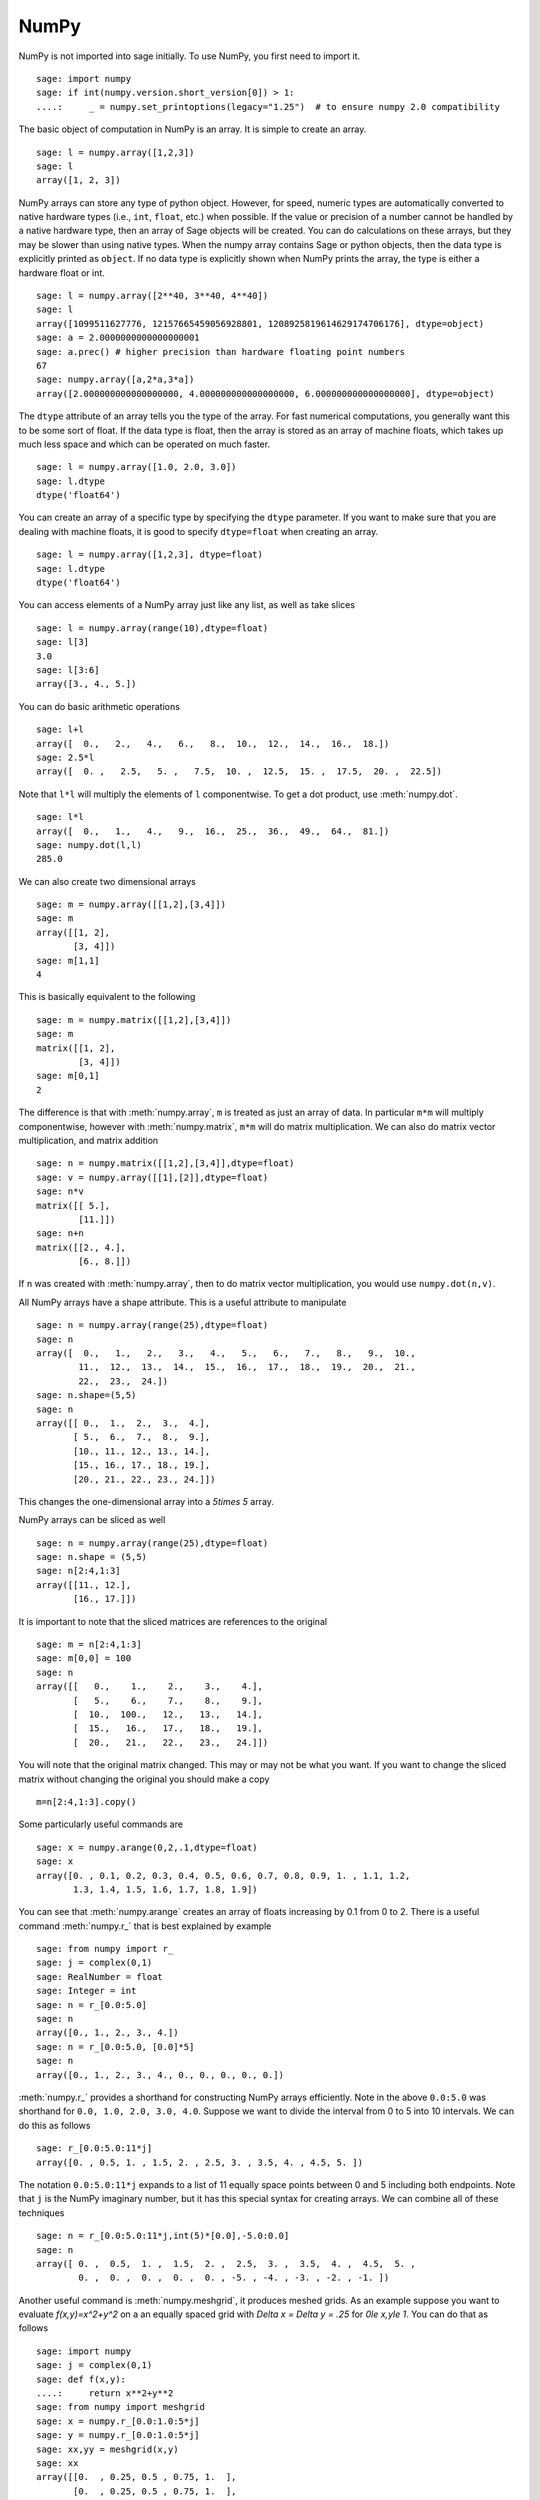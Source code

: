 NumPy
=====

NumPy is not imported into sage initially.  To use NumPy, you first need to
import it.

::

    sage: import numpy
    sage: if int(numpy.version.short_version[0]) > 1:
    ....:     _ = numpy.set_printoptions(legacy="1.25")  # to ensure numpy 2.0 compatibility

The basic object of computation in NumPy is an array. It is simple to
create an array.

.. link

::

    sage: l = numpy.array([1,2,3])
    sage: l
    array([1, 2, 3])

NumPy arrays can store any type of python object. However, for speed,
numeric types are automatically converted to native hardware types
(i.e., ``int``, ``float``, etc.) when possible.  If the value or
precision of a number cannot be handled by a native hardware type,
then an array of Sage objects will be created.  You can do
calculations on these arrays, but they may be slower than using native
types.  When the numpy array contains Sage or python objects, then the
data type is explicitly printed as ``object``.  If no data type is
explicitly shown when NumPy prints the array, the type is either a
hardware float or int.

.. link

::

    sage: l = numpy.array([2**40, 3**40, 4**40])
    sage: l
    array([1099511627776, 12157665459056928801, 1208925819614629174706176], dtype=object)
    sage: a = 2.0000000000000000001
    sage: a.prec() # higher precision than hardware floating point numbers
    67
    sage: numpy.array([a,2*a,3*a])
    array([2.000000000000000000, 4.000000000000000000, 6.000000000000000000], dtype=object)


The ``dtype`` attribute of an array tells you the type of the array.
For fast numerical computations, you generally want this to be some
sort of float.  If the data type is float, then the array is stored as
an array of machine floats, which takes up much less space and which
can be operated on much faster.


.. link

::

    sage: l = numpy.array([1.0, 2.0, 3.0])
    sage: l.dtype
    dtype('float64')

You can create an array of a specific type by specifying the ``dtype``
parameter.  If you want to make sure that you are dealing with machine
floats, it is good to specify ``dtype=float`` when creating
an array.

.. link

::

    sage: l = numpy.array([1,2,3], dtype=float)
    sage: l.dtype
    dtype('float64')


You can access elements of a NumPy array just like any list, as
well as take slices

.. link

::

    sage: l = numpy.array(range(10),dtype=float)
    sage: l[3]
    3.0
    sage: l[3:6]
    array([3., 4., 5.])

You can do basic arithmetic operations

.. link

::

    sage: l+l
    array([  0.,   2.,   4.,   6.,   8.,  10.,  12.,  14.,  16.,  18.])
    sage: 2.5*l
    array([  0. ,   2.5,   5. ,   7.5,  10. ,  12.5,  15. ,  17.5,  20. ,  22.5])

Note that ``l*l`` will multiply the elements of ``l`` componentwise. To get
a dot product, use :meth:`numpy.dot`.

.. link

::

    sage: l*l
    array([  0.,   1.,   4.,   9.,  16.,  25.,  36.,  49.,  64.,  81.])
    sage: numpy.dot(l,l)
    285.0

We can also create two dimensional arrays

.. link

::

    sage: m = numpy.array([[1,2],[3,4]])
    sage: m
    array([[1, 2],
           [3, 4]])
    sage: m[1,1]
    4

This is basically equivalent to the following

.. link

::

    sage: m = numpy.matrix([[1,2],[3,4]])
    sage: m
    matrix([[1, 2],
            [3, 4]])
    sage: m[0,1]
    2

The difference is that with :meth:`numpy.array`, ``m`` is treated as just
an array of data. In particular ``m*m`` will multiply componentwise,
however with :meth:`numpy.matrix`, ``m*m`` will do matrix multiplication. We can
also do matrix vector multiplication, and matrix addition

.. link

::

    sage: n = numpy.matrix([[1,2],[3,4]],dtype=float)
    sage: v = numpy.array([[1],[2]],dtype=float)
    sage: n*v
    matrix([[ 5.],
            [11.]])
    sage: n+n
    matrix([[2., 4.],
            [6., 8.]])

If ``n`` was created with :meth:`numpy.array`, then to do matrix vector
multiplication, you would use ``numpy.dot(n,v)``.

All NumPy arrays have a shape attribute. This is a useful attribute
to manipulate

.. link

::

    sage: n = numpy.array(range(25),dtype=float)
    sage: n
    array([  0.,   1.,   2.,   3.,   4.,   5.,   6.,   7.,   8.,   9.,  10.,
            11.,  12.,  13.,  14.,  15.,  16.,  17.,  18.,  19.,  20.,  21.,
            22.,  23.,  24.])
    sage: n.shape=(5,5)
    sage: n
    array([[ 0.,  1.,  2.,  3.,  4.],
           [ 5.,  6.,  7.,  8.,  9.],
           [10., 11., 12., 13., 14.],
           [15., 16., 17., 18., 19.],
           [20., 21., 22., 23., 24.]])

This changes the one-dimensional array into a `5\times 5` array.

NumPy arrays can be sliced as well

.. link

::

    sage: n = numpy.array(range(25),dtype=float)
    sage: n.shape = (5,5)
    sage: n[2:4,1:3]
    array([[11., 12.],
           [16., 17.]])

It is important to note that the sliced matrices are references to
the original

.. link

::

    sage: m = n[2:4,1:3]
    sage: m[0,0] = 100
    sage: n
    array([[   0.,    1.,    2.,    3.,    4.],
           [   5.,    6.,    7.,    8.,    9.],
           [  10.,  100.,   12.,   13.,   14.],
           [  15.,   16.,   17.,   18.,   19.],
           [  20.,   21.,   22.,   23.,   24.]])

You will note that the original matrix changed. This may or may not
be what you want. If you want to change the sliced matrix without
changing the original you should make a copy

.. link

::

    m=n[2:4,1:3].copy()

Some particularly useful commands are

.. link

::

    sage: x = numpy.arange(0,2,.1,dtype=float)
    sage: x
    array([0. , 0.1, 0.2, 0.3, 0.4, 0.5, 0.6, 0.7, 0.8, 0.9, 1. , 1.1, 1.2,
           1.3, 1.4, 1.5, 1.6, 1.7, 1.8, 1.9])

You can see that :meth:`numpy.arange` creates an array of floats increasing by 0.1
from 0 to 2. There is a useful command :meth:`numpy.r_` that is best explained by example

.. link

::

    sage: from numpy import r_
    sage: j = complex(0,1)
    sage: RealNumber = float
    sage: Integer = int
    sage: n = r_[0.0:5.0]
    sage: n
    array([0., 1., 2., 3., 4.])
    sage: n = r_[0.0:5.0, [0.0]*5]
    sage: n
    array([0., 1., 2., 3., 4., 0., 0., 0., 0., 0.])


:meth:`numpy.r_` provides a shorthand for constructing NumPy arrays efficiently.
Note in the above ``0.0:5.0`` was shorthand for ``0.0, 1.0, 2.0, 3.0, 4.0``.
Suppose we want to divide the interval from 0 to 5 into 10
intervals. We can do this as follows

.. link

::

    sage: r_[0.0:5.0:11*j]
    array([0. , 0.5, 1. , 1.5, 2. , 2.5, 3. , 3.5, 4. , 4.5, 5. ])

The notation ``0.0:5.0:11*j`` expands to a list of 11 equally space
points between 0 and 5 including both endpoints. Note that ``j`` is the
NumPy imaginary number, but it has this special syntax for creating
arrays. We can combine all of these techniques

.. link

::

    sage: n = r_[0.0:5.0:11*j,int(5)*[0.0],-5.0:0.0]
    sage: n
    array([ 0. ,  0.5,  1. ,  1.5,  2. ,  2.5,  3. ,  3.5,  4. ,  4.5,  5. ,
            0. ,  0. ,  0. ,  0. ,  0. , -5. , -4. , -3. , -2. , -1. ])

Another useful command is :meth:`numpy.meshgrid`, it produces meshed grids. As an
example suppose you want to evaluate `f(x,y)=x^2+y^2` on a
an equally spaced grid with `\Delta x = \Delta y = .25` for
`0\le x,y\le 1`. You can do that as follows

::

    sage: import numpy
    sage: j = complex(0,1)
    sage: def f(x,y):
    ....:     return x**2+y**2
    sage: from numpy import meshgrid
    sage: x = numpy.r_[0.0:1.0:5*j]
    sage: y = numpy.r_[0.0:1.0:5*j]
    sage: xx,yy = meshgrid(x,y)
    sage: xx
    array([[0.  , 0.25, 0.5 , 0.75, 1.  ],
           [0.  , 0.25, 0.5 , 0.75, 1.  ],
           [0.  , 0.25, 0.5 , 0.75, 1.  ],
           [0.  , 0.25, 0.5 , 0.75, 1.  ],
           [0.  , 0.25, 0.5 , 0.75, 1.  ]])
    sage: yy
    array([[0.  , 0.  , 0.  , 0.  , 0.  ],
           [0.25, 0.25, 0.25, 0.25, 0.25],
           [0.5 , 0.5 , 0.5 , 0.5 , 0.5 ],
           [0.75, 0.75, 0.75, 0.75, 0.75],
           [1.  , 1.  , 1.  , 1.  , 1.  ]])
    sage: f(xx,yy)
    array([[0.    , 0.0625, 0.25  , 0.5625, 1.    ],
           [0.0625, 0.125 , 0.3125, 0.625 , 1.0625],
           [0.25  , 0.3125, 0.5   , 0.8125, 1.25  ],
           [0.5625, 0.625 , 0.8125, 1.125 , 1.5625],
           [1.    , 1.0625, 1.25  , 1.5625, 2.    ]])

You can see that :meth:`numpy.meshgrid` produces a pair of matrices, here denoted
`xx` and `yy`, such that `(xx[i,j],yy[i,j])` has coordinates
`(x[i],y[j])`.  This is useful because to evaluate `f` over a grid, we
only need to evaluate it on each pair of entries in `xx`, `yy`. Since
NumPy automatically performs arithmetic operations on arrays
componentwise, it is very easy to evaluate functions over a grid with
very little code.

A useful module is the :mod:`numpy.linalg` module. If you want to solve an
equation `Ax=b` do

::

    sage: import numpy
    sage: from numpy import linalg
    sage: A = numpy.random.randn(5,5)
    sage: b = numpy.array(range(1,6))
    sage: x = linalg.solve(A,b)
    sage: numpy.dot(A,x)
    array([1., 2., 3., 4., 5.])

This creates a random 5x5 matrix ``A``, and solves `Ax=b` where
``b=[0.0,1.0,2.0,3.0,4.0]``. There are many other routines in the :mod:`numpy.linalg`
module that are mostly self-explanatory. For example there are
``qr`` and ``lu`` routines for doing QR and LU decompositions.  There
is also a command ``eigs`` for computing eigenvalues of a matrix.  You can
always do ``<function name>?`` to get the documentation which is quite
good for these routines.

Hopefully this gives you a sense of what NumPy is like. You should
explore the package as there is quite a bit more functionality.

